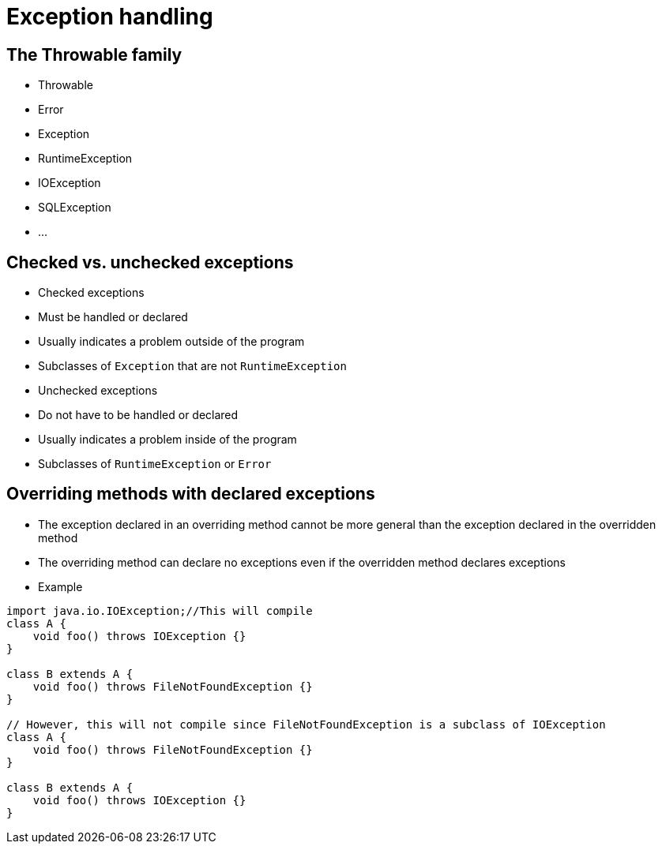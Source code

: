 = Exception handling

== The Throwable family

- Throwable
  - Error
  - Exception
    - RuntimeException
    - IOException
    - SQLException
    - ...

== Checked vs. unchecked exceptions

- Checked exceptions
  - Must be handled or declared
  - Usually indicates a problem outside of the program
  - Subclasses of `Exception` that are not `RuntimeException`

- Unchecked exceptions
    - Do not have to be handled or declared
    - Usually indicates a problem inside of the program
    - Subclasses of `RuntimeException` or `Error`


== Overriding methods with declared exceptions
- The exception declared in an overriding method cannot be more general than the exception declared in the overridden method
- The overriding method can declare no exceptions even if the overridden method declares exceptions

- Example

[source,java]
----
import java.io.IOException;//This will compile
class A {
    void foo() throws IOException {}
}

class B extends A {
    void foo() throws FileNotFoundException {}
}

// However, this will not compile since FileNotFoundException is a subclass of IOException
class A {
    void foo() throws FileNotFoundException {}
}

class B extends A {
    void foo() throws IOException {}
}
----
